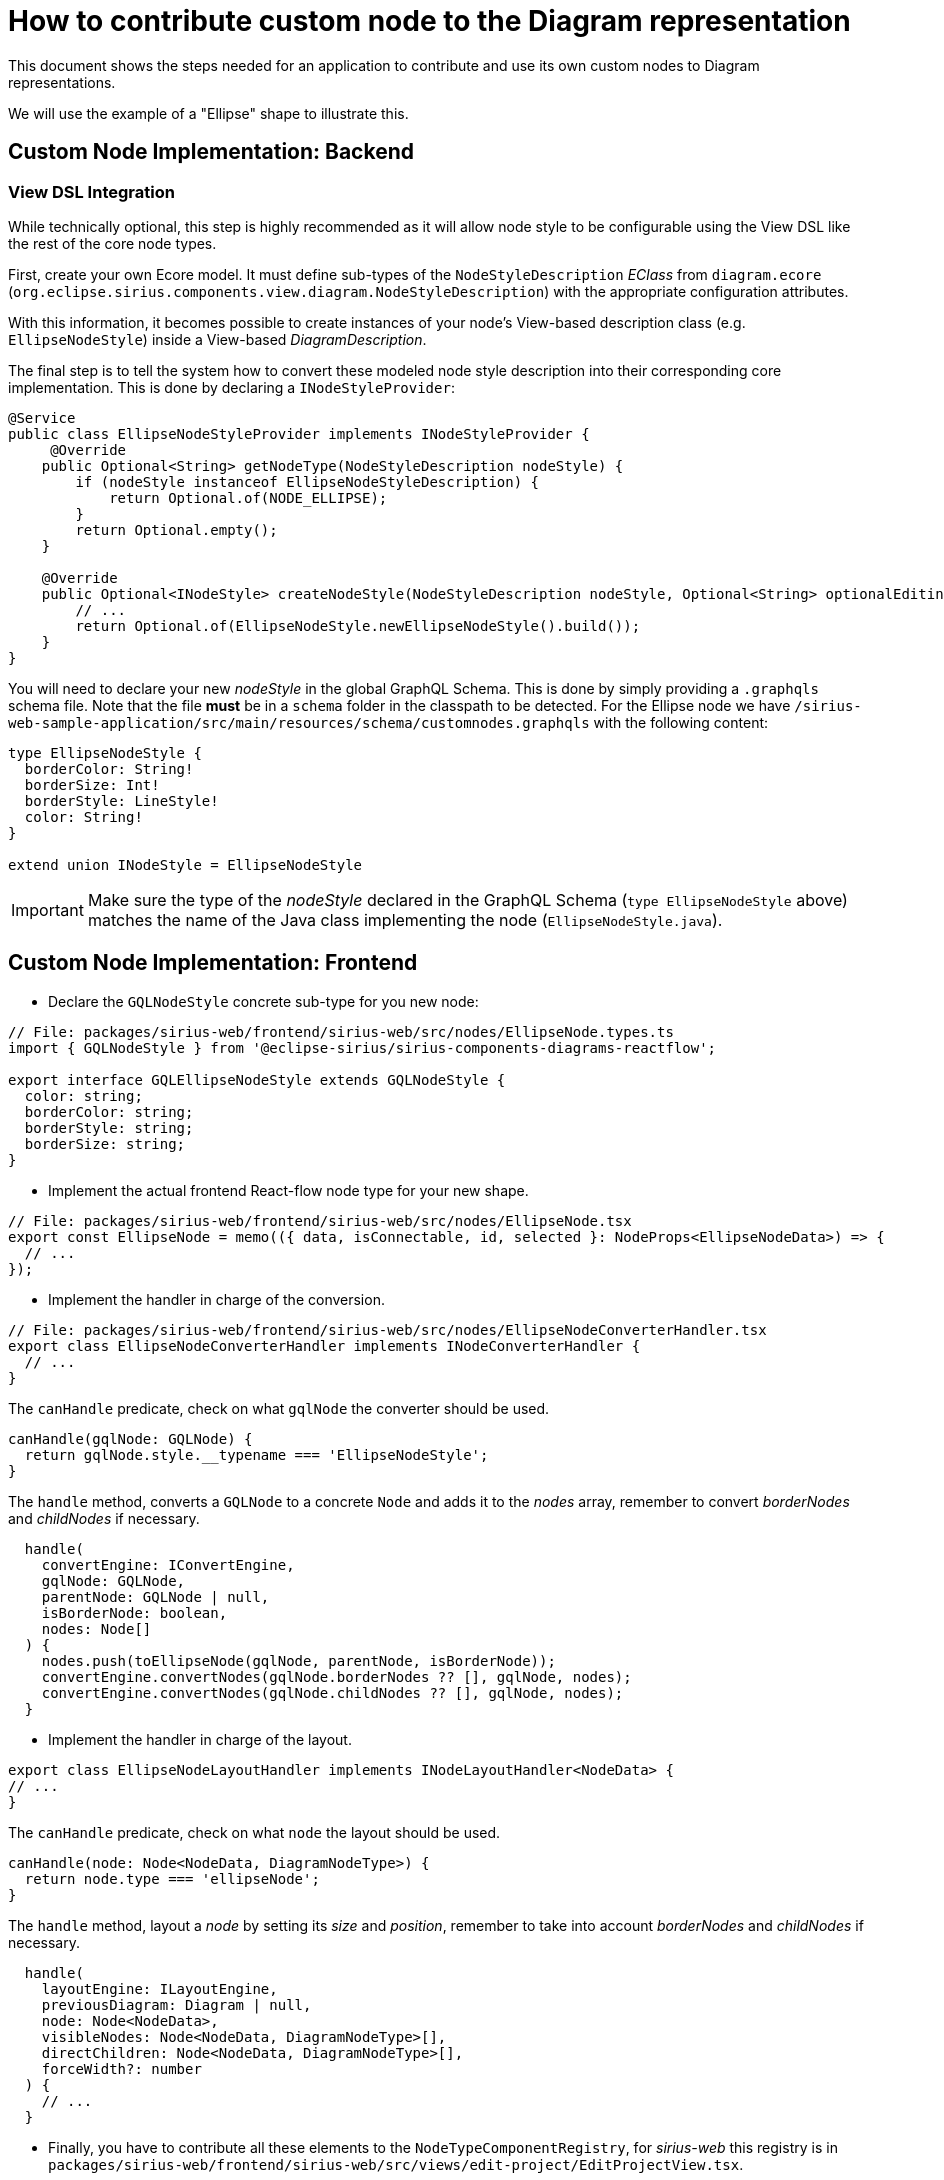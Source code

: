 = How to contribute custom node to the Diagram representation

This document shows the steps needed for an application to contribute and use its own custom nodes to Diagram representations.

We will use the example of a "Ellipse" shape to illustrate this.

== Custom Node Implementation: Backend

=== View DSL Integration

While technically optional, this step is highly recommended as it will allow node style to be configurable using the View DSL like the rest of the core node types.

First, create your own Ecore model.
It must define sub-types of the `NodeStyleDescription` _EClass_ from `diagram.ecore` (`org.eclipse.sirius.components.view.diagram.NodeStyleDescription`) with the appropriate configuration attributes.

With this information, it becomes possible to create instances of your node's View-based description class (e.g. `EllipseNodeStyle`) inside a View-based _DiagramDescription_.

The final step is to tell the system how to convert these modeled node style description into their corresponding core implementation.
This is done by declaring a `INodeStyleProvider`:

[source,java]
----
@Service
public class EllipseNodeStyleProvider implements INodeStyleProvider {
     @Override
    public Optional<String> getNodeType(NodeStyleDescription nodeStyle) {
        if (nodeStyle instanceof EllipseNodeStyleDescription) {
            return Optional.of(NODE_ELLIPSE);
        }
        return Optional.empty();
    }

    @Override
    public Optional<INodeStyle> createNodeStyle(NodeStyleDescription nodeStyle, Optional<String> optionalEditingContextId) {
        // ...
        return Optional.of(EllipseNodeStyle.newEllipseNodeStyle().build());
    }
}
----

You will need to declare your new _nodeStyle_ in the global GraphQL Schema.
This is done by simply providing a `.graphqls` schema file.
Note that the file *must* be in a `schema` folder in the classpath to be detected.
For the Ellipse node we have `/sirius-web-sample-application/src/main/resources/schema/customnodes.graphqls` with the following content:

[source,graphqls]
----
type EllipseNodeStyle {
  borderColor: String!
  borderSize: Int!
  borderStyle: LineStyle!
  color: String!
}

extend union INodeStyle = EllipseNodeStyle
----

IMPORTANT: Make sure the type of the _nodeStyle_ declared in the GraphQL Schema (`type EllipseNodeStyle` above) matches the name of the Java class implementing the node (`EllipseNodeStyle.java`).


== Custom Node Implementation: Frontend

* Declare the `GQLNodeStyle` concrete sub-type for you new node:

[source,typescript]
----
// File: packages/sirius-web/frontend/sirius-web/src/nodes/EllipseNode.types.ts
import { GQLNodeStyle } from '@eclipse-sirius/sirius-components-diagrams-reactflow';

export interface GQLEllipseNodeStyle extends GQLNodeStyle {
  color: string;
  borderColor: string;
  borderStyle: string;
  borderSize: string;
}
----

* Implement the actual frontend React-flow node type for your new shape.

[source,typescript]
----
// File: packages/sirius-web/frontend/sirius-web/src/nodes/EllipseNode.tsx
export const EllipseNode = memo(({ data, isConnectable, id, selected }: NodeProps<EllipseNodeData>) => {
  // ...
});
----

* Implement the handler in charge of the conversion.

[source,typescript]
----
// File: packages/sirius-web/frontend/sirius-web/src/nodes/EllipseNodeConverterHandler.tsx
export class EllipseNodeConverterHandler implements INodeConverterHandler {
  // ...
}
----

The `canHandle` predicate, check on what `gqlNode` the converter should be used.

[source,typescript]
----
canHandle(gqlNode: GQLNode) {
  return gqlNode.style.__typename === 'EllipseNodeStyle';
}
----

The `handle` method, converts a `GQLNode` to a concrete `Node` and adds it to the _nodes_ array, remember to convert _borderNodes_ and _childNodes_ if necessary.

[source,typescript]
----
  handle(
    convertEngine: IConvertEngine,
    gqlNode: GQLNode,
    parentNode: GQLNode | null,
    isBorderNode: boolean,
    nodes: Node[]
  ) {
    nodes.push(toEllipseNode(gqlNode, parentNode, isBorderNode));
    convertEngine.convertNodes(gqlNode.borderNodes ?? [], gqlNode, nodes);
    convertEngine.convertNodes(gqlNode.childNodes ?? [], gqlNode, nodes);
  }
----

* Implement the handler in charge of the layout.

[source,typescript]
----
export class EllipseNodeLayoutHandler implements INodeLayoutHandler<NodeData> {
// ...
}
----

The `canHandle` predicate, check on what `node` the layout should be used.

[source,typescript]
----
canHandle(node: Node<NodeData, DiagramNodeType>) {
  return node.type === 'ellipseNode';
}
----

The `handle` method, layout a _node_ by setting its _size_ and _position_, remember to take into account _borderNodes_ and _childNodes_ if necessary.

[source,typescript]
----
  handle(
    layoutEngine: ILayoutEngine,
    previousDiagram: Diagram | null,
    node: Node<NodeData>,
    visibleNodes: Node<NodeData, DiagramNodeType>[],
    directChildren: Node<NodeData, DiagramNodeType>[],
    forceWidth?: number
  ) {
    // ...
  }
----

* Finally, you have to contribute all these elements to the `NodeTypeComponentRegistry`, for _sirius-web_ this registry is in `packages/sirius-web/frontend/sirius-web/src/views/edit-project/EditProjectView.tsx`.

[source,typescript]
----
    const nodeTypeRegistry: NodeTypeComponentRegistry = {
      getNodeStyleContributions: () => {
        const ellipseNodeStyleContribution: NodeStyleContribution = {
          name: 'EllipseNodeStyle',
          fields: `borderColor, borderSize, borderStyle, color`,
        };
        return [ellipseNodeStyleContribution];
      },
      getNodeLayoutHandler: () => {
        return [new EllipseNodeLayoutHandler()];
      },
      getNodeConverterHandler: () => {
        return [new EllipseNodeConverterHandler()];
      },
      getNodeTypeContributions: () => {
        return [<NodeTypeContribution component={EllipseNode} type={'ellipseNode'} />];
      },
    };
----

IMPORTANT: Make sure the type of the `getNodeTypeContributions` matches the type set during the conversion (in `EllipseNodeConverterHandler`).


